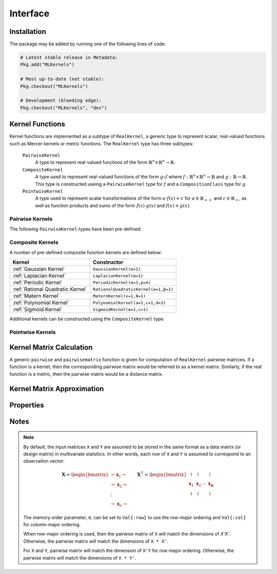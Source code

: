 =========
Interface
=========

------------
Installation
------------

The package may be added by running one of the following lines of code:

.. code-block:: julia

    # Latest stable release in Metadata:
    Pkg.add("MLKernels")

    # Most up-to-date (not stable):
    Pkg.checkout("MLKernels")

    # Development (bleeding edge):
    Pkg.checkout("MLKernels", "dev")

----------------
Kernel Functions
----------------

Kernel functions are implemented as a subtype of ``RealKernel``, a generic
type to represent scalar, real-valued functions such as Mercer kernels or metric
functions. The ``RealKernel`` type has three subtypes: 

  ``PairwiseKernel``
      A type to represent real-valued functions of the form :math:`\mathbb{R}^n 
      \times \mathbb{R}^n \rightarrow \mathbb{R}`.
  ``CompositeKernel``
      A type used to represent real-valued functions of the form :math:`g \circ
      f` where :math:`f:\mathbb{R}^n \times \mathbb{R}^n \rightarrow \mathbb{R}`
      and :math:`g:\mathbb{R} \rightarrow \mathbb{R}`. This type is constructed
      useing a ``PairwiseKernel`` type for :math:`f` and a
      ``CompositionClass`` type for :math:`g`.
  ``PointwiseKernel``
      A type used to represent scalar transformations of the form :math:`a \cdot
      f(x) + c` for :math:`a \in \mathbb{R}_{++}` and :math:`c \in 
      \mathbb{R}_{+}`, as well as function products and sums of the form 
      :math:`f(x) \cdot g(x)` and :math:`f(x) + g(x)`.


..................
Pairwise Kernels
..................

The following ``PairwiseKernel`` types have been pre-defined:

========================== ==========================
Pairwise Kernel          Constructor
========================== ==========================
:ref:`Euclidean`           ``Euclidean()``
:ref:`Squared Euclidean`   ``SquaredEuclidean()``
:ref:`Chi Squared`         ``ChiSquared()``
:ref:`Scalar Product`      ``ScalarProduct(t)``
:ref:`Sine Squared Kernel` ``SineSquaredKernel(p=π)``
========================== ==========================

...................
Composite Kernels
...................

A number of pre-defined composite function kernels are defined below:

================================ ====================================
Kernel                           Constructor
================================ ====================================
:ref:`Gaussian Kernel`           ``GaussianKernel(α=1)`` 
:ref:`Laplacian Kernel`          ``LaplacianKernel(α=1)``
:ref:`Periodic Kernel`           ``PeriodicKernel(α=1,p=π)``
:ref:`Rational Quadratic Kernel` ``RationalQuadraticKernel(α=1,β=1)`` 
:ref:`Matern Kernel`             ``MaternKernel(ν=1,θ=1)``
:ref:`Polynomial Kernel`         ``PolynomialKernel(a=1,c=1,d=3)``
:ref:`Sigmoid Kernel`            ``SigmoidKernel(α=1,c=1)``
================================ ====================================

Additional kernels can be constructed using the ``CompositeKernel`` type:

.. function:: CompositeKernel(g, f)

    Constructs a ``CompositeKernel`` type. Argument ``g`` must be a 
    ``CompositionClass``. Argument ``f`` must be a ``PairwiseKernel`` that can
    be composed with ``g``.

    The binary operator ``∘`` (``\circ`` in the terminal) is shorthand for this
    constructor. The code block below illustrates how to manually create the
    Gaussian kernel:

    .. code-block:: julia

        α = 1.0
        g = ExponentialClass(α)
        f = Euclidean()

        CompositeKernel(g,f) == (g ∘ f)

    Below is a listing of pre-defined ``CompositionClass`` types that may be
    combined with the ``PairwiseKernel`` types listed above:

    ============================== =====================================
    Composition Class              Constructor
    ============================== =====================================
    :ref:`Exponential Class`       ``ExponentialClass(α=1)``
    :ref:`Gamma Exponential Class` ``GammaExponentialClass(α=1,γ=0.5)``
    :ref:`Rational Class`          ``RationalClass(α=1,β=1)``
    :ref:`Gamma Rational Class`    ``GammaRationalClass(α=1,γ=0.5,β=1)``
    :ref:`Matern Class`            ``MaternClass(ν=1,ρ=1)``
    :ref:`Exponentiated Class`     ``ExponentiatedClass(a=1,c=1)``
    :ref:`Polynomial Class`        ``PolynomialClass(a=1,c=0,d=3)``
    :ref:`Power Class`             ``PowerClass(a=1,c=1,γ=0.5)``
    :ref:`Log Class`               ``LogClass(α=1)``
    :ref:`Gamma Log Class`         ``GammaLogClass(α=1,γ=0.5)``
    :ref:`Sigmoid Class`           ``SigmoidClass(a=1,c=1)``
    ============================== =====================================

...................
Pointwise Kernels
...................

.. function:: AffineKernel(a, c, f)

    Constructs an ``AffineKernel`` type. Argument ``a`` must be a positive
    variable. Argument ``c`` must be a non-negative variable. Argument ``f``
    must be a ``RealKernel``.

    The ``AffineKernel`` will be constructed from arithmetic between a
    ``RealKernel`` type and a ``Real`` type:

    .. code-block:: julia

        a = 2.0
        c = 3.0
        f = ChiSquared()

        AffineKernel(a,c,f) == a*f + c


.. function:: KernelSum(g, f)

    Constructs an ``KernelSum`` type. Argument ``g`` must be a 
    ``RealKernel``. Argument ``f`` must be a ``RealKernel``.

    The ``KernelSum`` will be constructed from arithmetic between two
    ``RealKernel`` types:

    .. code-block:: julia

        g = Euclidean()
        f = ChiSquared()

        KernelSum(g,f) == g + f


.. function:: KernelProduct(g, f)

    Constructs an ``KernelProduct`` type. Argument ``g`` must be a 
    ``RealKernel``. Argument ``f`` must be a ``RealKernel``.

    The ``KernelProduct`` will be constructed from arithmetic between two
    ``RealKernel`` types:

    .. code-block:: julia

        g = Euclidean()
        f = ChiSquared()

        KernelProduct(g,f) == g * f


-------------------------
Kernel Matrix Calculation
-------------------------

A generic ``pairwise`` and ``pairwisematrix`` function is given for computation
of ``RealKernel`` pairwise matrices. If a function is a kernel, then the
corresponding pairwise matrix would be referred to as a kernel matrix.
Similarly, if the real function is a metric, then the pairwise matrix would be a
distance matrix.

.. function:: pairwise(f, x, y) 

    Apply the ``RealKernel`` ``f`` to ``x`` and ``y`` where ``x`` and ``y``
    are vectors or scalars of some subtype of ``Real``.

    This function may also be called using ``kernel`` instead.

.. function:: pairwisematrix([σ,] f, X [, symmetrize])

    Calculate the pairwise matrix of ``X`` with respect to ``RealKernel``
    ``f``. Set ``symmetrize`` to ``false`` to populate only the upper triangle 
    of the pairwise matrix.

    See the `format notes`_ to determine the value of ``σ``. By default ``σ`` is
    set to ``Val{:row}``.

    This function may also be called using ``kernelmatrix`` instead.

.. function:: pairwisematrix!(P, σ, f, X, symmetrize)

    Identical to ``pairwisematrix`` with the exception that a pre-allocated 
    square matrix ``P`` may be supplied to be overwritten.

    This function may also be called using ``kernelmatrix!`` instead.


.. function:: pairwisematrix([σ,] f, X, Y)

    Calculate the pairwise matrix of ``X`` and ``Y`` with respect to 
    ``RealKernel`` ``f``.

    See the `format notes`_ to determine the value of ``σ``. By default ``σ`` is
    set to ``Val{:row}``.

    This function may also be called using ``kernelmatrix`` instead.

.. function:: pairwisematrix!(P, σ, f, X, Y)

    Identical to ``pairwisematrix`` with the exception that a pre-allocated 
    square matrix ``P`` may be supplied to be overwritten.

    This function may also be called using ``kernelmatrix!`` instead.


.. function:: centerkernel!(K)

    In-place centering of square kernel matrix ``K`` in the implicit Kernel
    Hilbert Space according to the following formula:

    .. math:: [\mathbf{K}]_{ij} = 
        \langle\phi(\mathbf{x}_i) -\mathbf{\mu}_\phi, 
        \phi(\mathbf{x}_j) - \mathbf{\mu}_\phi \rangle 
        \qquad \text{where} \quad 
        \mathbf{\mu}_\phi =  \frac{1}{n} \sum_{i=1}^n \phi(\mathbf{x}_i)

.. function:: centerkernel(K)

    The same as ``centerkernel!`` except that ``K`` is not overwritten.

.. function:: KernelCenterer(K)

    Gathers the required statistics to center with respect to kernel matrix 
    ``K``. This type can be passed to ``centerkernel!`` or ``centerkernel`` to
    center with respect to these statistics:

    .. code-block:: julia

        κ = GaussianKernel())
        X = rand(30,5)
        Y = rand(20,5)

        Kxx = kernelmatrix(κ, X)     
        Kxy = kernelmatrix(κ, X, Y)

        KC = KernelCenterer(Kxx)

        centerkernel(KC, Kxx)  # By centering w.r.t. X, the left matrix must be
        centerkernel(KC, Kxy)  # X in the kernelmatrix(κ, X, ...) calculation

    The following centering function is used to center with respect to the
    centering statistics:

    .. math:: [\mathbf{K}]_{ij} = 
        \langle\phi(\mathbf{x}_i) -\mathbf{\mu}_{\phi}, 
        \phi(\mathbf{y}_j) - \mathbf{\mu}_\phi \rangle 
        \qquad \text{where} \quad 
        \mathbf{\mu}_\phi =  \frac{1}{n} \sum_{i=1}^n \phi(\mathbf{x}_i)

.. function:: KernelTransformer([σ,] κ, X [, center_kernel, copy_data])

    Constructs a ``KernelTransformer`` type that can be used to compute kernel
    matrices with respect to kernel ``κ`` and data matrix ``X`` (with memory
    ordering ``σ``).
    
    By default, the kernel matrix will be centered with respect to ``X``. The 
    argument ``center_kernel`` can be set to ``false`` to disable centering of 
    the kernel matrix.
    
    Setting ``copy_data`` to ``false`` will prevent a deep copy of the matrix 
    ``X``. However, if ``X`` is modified, then the centering statistics may no
    longer be valid.


---------------------------
Kernel Matrix Approximation
---------------------------

.. _nystrom:

.. function:: nystrom!(K, κ, X, s, is_trans, store_upper, symmetrize)

    Overwrite the pre-allocated square matrix ``K`` with the Nystrom 
    approximation of the kernel matrix of ``X``. Returns matrix ``K``. Type 
    ``T`` may be any  subtype of ``AbstractFloat`` and ``U`` may be any subtype 
    of ``Integer``. The array ``S`` must be a 1-indexed sample of the 
    observations of ``X`` (with replacement). When ``is_trans`` is set to 
    ``true``, then ``K`` must match the dimensions of ``X'X`` and ``S`` must 
    sample the columns of ``X``. Otherwise, ``K`` must match the dimensions of 
    ``X * X'`` and ``S`` must sample the rows of ``X``.

    Set ``store_upper`` to ``true`` to compute the upper triangle of the kernel 
    matrix of ``X`` or ``false`` to compute the lower triangle. If
    ``symmetrize`` is set to ``false``, then only the specified triangle will be
    computed.

    .. note::

        The Nystrom method uses an eigendecomposition of the sample of ``X`` to
        estimate ``K``. Generally, the order of ``K`` must be quite large and 
        the sampling ratio small (ex. 15% or less) for the cost of the computing 
        the full kernel matrix to exceed that of the eigendecomposition. This
        method will be more effective for kernels that are not a direct function
        of the dot product (Chi-Squared, Sine-Squared, etc.) as they are not
        able to make use of BLAS in computing the full ``K`` and the cross-over
        point will occur for smaller ``K``.

.. function:: nystrom(κ, X, s, [; is_trans, store_upper, symmetrize])

    The same as ``nystrom!`` with matrix ``K`` automatically allocated.


----------
Properties
----------

.. _ismercer:

.. function:: ismercer(f)

    Returns ``true`` if the ``f`` function is a Mercer kernel; ``false`` 
    otherwise.

.. _isnegdef:

.. function:: isnegdef(f)

    Returns ``true`` if the funtion ``f`` is a negative definite kernel; 
    ``false`` otherwise.

.. function:: ismetric(f)

    Returns ``true`` if the function ``f`` valid metric; ``false`` otherwise.

.. _isnonnegative:

.. function:: isnonnegative(f)

    Returns ``true`` if the kernel ``f`` is *always* greater than or equal to 
    zero over its domain and parameter space; ``false`` otherwise.

.. _ispositive:

.. function:: ispositive(f)

    Returns ``true`` if the kernel ``f`` is *always* greater than zero over its
    domain and parameter space; ``false`` otherwise.

-----
Notes
-----

.. _format notes:

.. note::

    By default, the input matrices ``X`` and ``Y`` are assumed to be stored in 
    the same format as a data matrix (or design matrix) in multivariate 
    statsitics. In other words, each row of ``X`` and ``Y`` is assumed to
    correspond to an observation vector:

    .. math:: \mathbf{X} = 
                  \begin{bmatrix} 
                      \leftarrow \mathbf{x}_1 \rightarrow \\ 
                      \leftarrow \mathbf{x}_2 \rightarrow \\ 
                      \vdots \\ 
                      \leftarrow \mathbf{x}_n \rightarrow 
                   \end{bmatrix}
              \qquad
              \mathbf{X}^{\intercal} = 
                  \begin{bmatrix}
                      \uparrow & \uparrow & & \uparrow  \\
                      \mathbf{x}_1 & \mathbf{x}_2 & \cdots & \mathbf{x_n} \\
                      \downarrow & \downarrow & & \downarrow
                  \end{bmatrix}

    The memory order parameter, ``σ``, can be set to ``Val{:row}`` to use the
    row-major ordering and ``Val{:col}`` for column-major ordering.
    
    When row-major ordering is used, then the pairwise matrix of ``X`` will 
    match the dimensions of `X'X``. Otherwise, the pairwise matrix will match 
    the dimensions of ``X * X'``.

    For ``X`` and ``Y``, pairwise matrix will match the dimension of ``X'Y`` for
    row-major ordering. Otherwise, the pairwise matrix will match the dimensions
    of ``X * Y'``.


